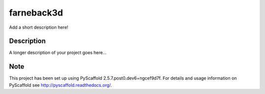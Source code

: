 ===========
farneback3d
===========


Add a short description here!


Description
===========

A longer description of your project goes here...


Note
====

This project has been set up using PyScaffold 2.5.7.post0.dev6+ngcef9d7f. For details and usage
information on PyScaffold see http://pyscaffold.readthedocs.org/.
